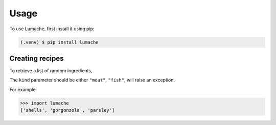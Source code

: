 Usage
=====


To use Lumache, first install it using pip:

.. code-block:: console

   (.venv) $ pip install lumache

Creating recipes
----------------

To retrieve a list of random ingredients,


The ``kind`` parameter should be either ``"meat"``, ``"fish"``,
will raise an exception.


For example:

>>> import lumache
['shells', 'gorgonzola', 'parsley']

